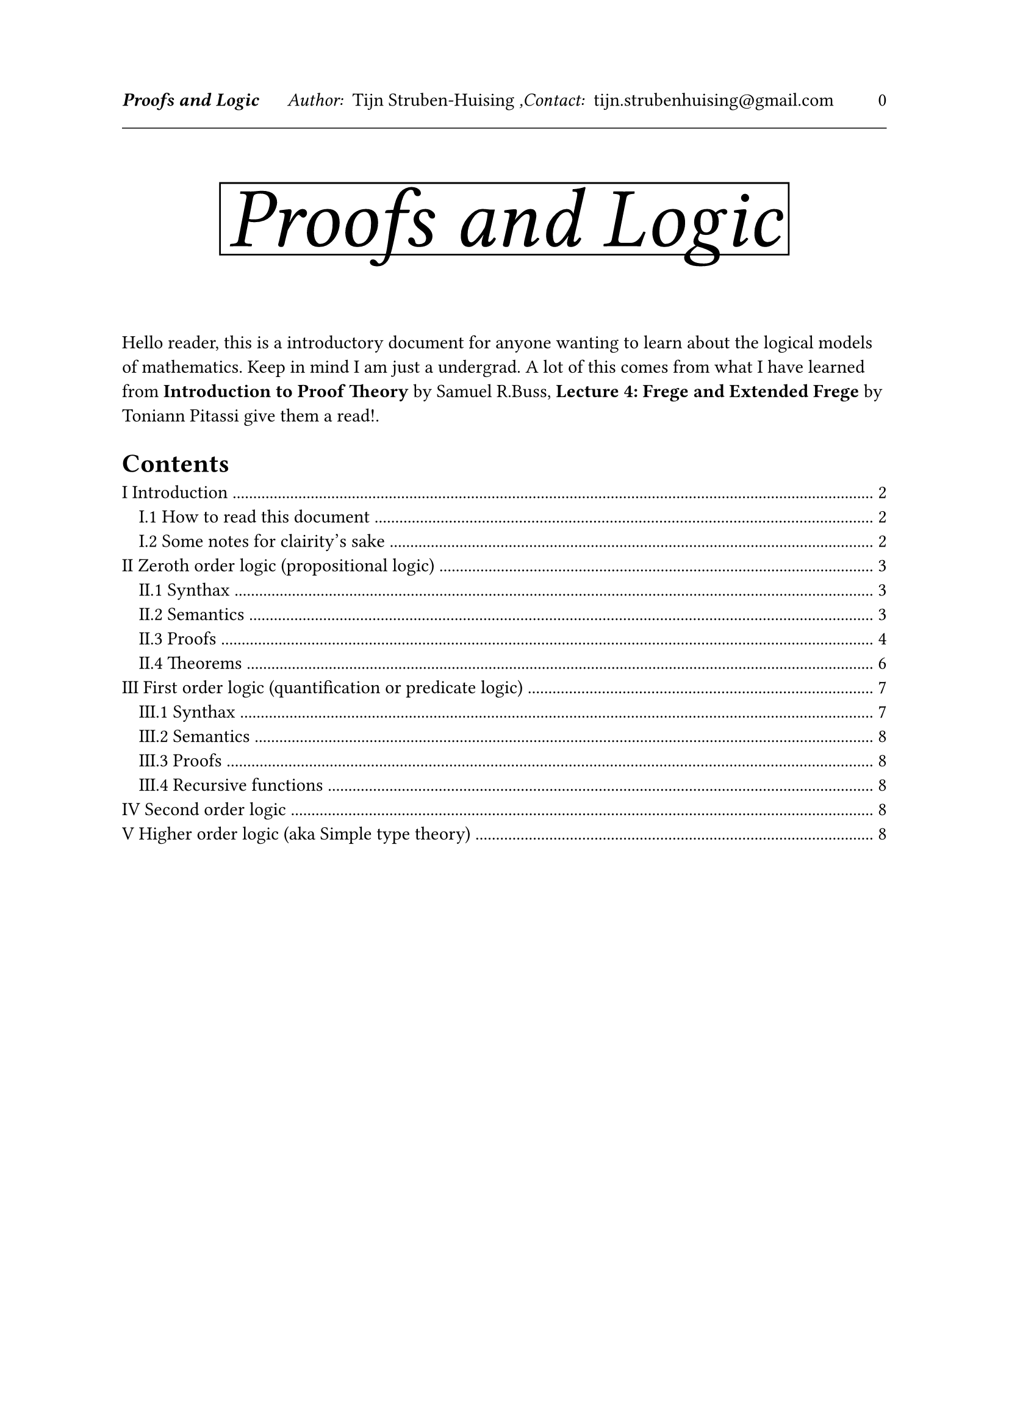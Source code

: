 

#let tDocument(
  title:[Title],
  authors:[Tijn Struben-Huising],
  authors_intro:"Author: ",
  contacts:[tijn.strubenhuising\@gmail.com],
  contacts_intro:",Contact: ",
  abstract:[],
  contents:[]

) = [


#set page(  
  

  margin: (top: 1.5in, bottom: 1.1in, x: 1in),




  header: [
    #v(100%)
    #text(style:"italic",weight: "bold",)[#title]
    #h(0.5cm) 
    #text(style:"italic")[#authors_intro] 
    #authors
    #text(style:"italic")[#contacts_intro] 
    #contacts
    #h(1fr) 
    #(context counter(page).get().first() - 1)
    #line(length: 100%, stroke: 0.5pt)
    #v(1fr)
    
  
  ],


)

#align(center)[
#rect(stroke:(top:black,bottom:black,right:black, left:black))[#text(style:"oblique",size:50pt)[#title]
]
]
\
\


#abstract
#set heading(numbering: "I.1.1")
//#show heading.where(level: 1): it => { pagebreak(weak: true); it }
#outline(indent:10pt,depth: 2)
#pagebreak()


#contents
\

]











#tDocument(title:[Proofs and Logic],abstract:[

Hello reader, this is a introductory document for anyone wanting to learn about the logical models of mathematics. Keep in mind I am just a undergrad. A lot of this comes from what I have learned from *Introduction to Proof Theory* by Samuel R.Buss, *Lecture 4: Frege and Extended Frege* by Toniann Pitassi give them a read!.


],contents:[
= Introduction 

Mathematical theories need to be presented in a formal system, in this chapter we will explore different logics that are used or extended in the foundation of mathematics. Due to their frequent adaptation, the details and naming conventions are not what's important but the structure and workings.
We will mainly be going over defintions and concepts, but some fun theorems will be presented.

== How to read this document

In the following 3 chapters, we will go over propositional logic, first order logic and higher order logic, exploring each in the same way;
+ First, we will go over the Synthax of the formal language that is associated
+ Then we will look at an interpretation of the Synthax, the Semantics
+ Then we will look at proofs in the domain
+ Finally we might go over some interesting theorems

== Some notes for clairity's sake

This might been covered in previous chapters, however we shall ensure it is said;
Logics are the more general systems that have a synthax (well defined purely linguistic form) a sematic (interpretation) and proofs along with their study.
Formal systems generally base themselves on a logic and provide axioms in the goal of deriving statements, however at it's basis is just a formalisation of whatever we want to study.

#pagebreak()
= Zeroth order logic (propositional logic)

This is the simplest, but also the least powerfull (we can't prove or do much with it) that we will see, it is however interresting especially in computer science (see S.A.T problem).
This logic bases everything on true and false arguments and binairy connectors.

== Synthax 

We define our alphabet as:
- Our variables $V = {p_1, p_2, ...}$ for all natural numbers
- Our constants $tack.b$, and $tack.t$ (these are also seen as propositional connectives of arity 0)
- Our propositional connectives with their arity. Often used ones include: $and$ of arity 2, $or$ of arity 2, $not$ of arity 1, $->$ of arity 2, $<->$ of arity 2. There are many more and we can even build all of them from one but that has to do with the Semantics.
  These are also called logical connectives.
\
We define the set of Formulas as:
- all elements of $V$ are Formulas.
- $tack.b$, and $tack.t$ are Formulas.
- If $A_1..., A_n$ are Formulas and $*$ is a propositional connective or arity n then $*(A_1..., A_n)$ is too.

This creates a tree like structure.\
Here are a couple examples (here they are written in infix notation, $p_1 and p_2$ instead of $and(p_1,p_2)$:\
$p_1 and not p_2$ #h(20pt) $tack.t and p_4$ #h(20pt) $p_2 and not (p_2 or p_1)$

We use the parenthesis for clarity, by convention $not$ has most priority and then $and$, followed by $or$
\
> With $x_1..., x_n$ the variables used in a Formula, the formula is essentially a propositional connective of arity $n$ however we shall reserve that name for the ones defined in our alphabet and call it a $n$ arity relation.

We can define the variables in a formula as :
- $"Var"(tack.b) = emptyset$ and $"Var"(tack.t) = emptyset$
- $"Var"(p_k) = {p_k}$
- $"Var"(*(x_1..., x_n)) = "Var"(x_1) union ... union "Var"(x_n)$

== Semantics

Here we will offer an interpretation of a formula.
We define true and false written $T, F$.
We call a truth assigment $tau$ a function $V arrow.r {T,F}$, which we can limit to be from the variables used in a certain formula ($"Var"(A)$) instead of all of $V$, this gives us the advantage of having a finite set of variables.


We then extend the value of our truth assigment $accent(tau,~)$ for any Formula by
Let $A$ be a fomula
- If $A = p_n$, $accent(tau,~)(A) = tau(p_n)$
- If $A = *(p_1..., p_n)$, a propositional connective of arity $n$ we define $accent(tau,~)(A) = accent(*,~)(accent(tau,~)(p_1)..., accent(tau,~)(p_n))$ with $accent(*,~)$ as defined bellow, in what is called a truth table.
#pagebreak(weak: true)
#grid(columns:(1fr,1fr,auto),
[
#table(columns: (auto,auto,auto,auto,auto,auto),stroke:none,
[$A$],[$B$],[$and$],[$or$],[$->$],[$<->$],table.hline(start: 0,stroke: 0.6pt),
[$F$],[$F$],[$F$],[$F$],[$T$],[$T$],
[$F$],[$T$],[$F$],[$T$],[$T$],[$F$],
[$T$],[$F$],[$F$],[$T$],[$F$],[$F$],
[$T$],[$T$],[$T$],[$T$],[$T$],[$T$]
)]
,

table(columns: (auto,auto),stroke:none,
[$A$],[$not A$],table.hline(start: 0,stroke: 0.6pt),
[$F$],[$T$],
[$T$],[$F$]
),

table(columns: (auto,auto),stroke:none,
[$tack.b$],[$tack.t$],table.hline(start: 0,stroke: 0.6pt),
[$T$],[$F$])
)

We say $accent(tau,~)$ satisfies a Formula $A$ if $accent(tau,~)(A)$ is true ($T$).
We say $A$ is satisfiable if there exists such a truth assigment, that truth assigment is called a model for $A$.
We say $Gamma$, a set of Formulas is satisfiable if there exists such a truth assigment that satisfies all of its elements.
We say $A$ is a tautology if every truth assigment satisfies $A$ we write $tack.double A$.
We say $Gamma$ tautologically implies $A$ if for every truth assigment that satisfies $Gamma$, it satisfies $A$, we then write $Gamma tack.double A$.
Notice that if $p_n in.not "Var"(A)$ then $accent(tau,~)(A)$ is independant of $accent(tau,~)(p_n)$.

#underline[Note on functional completeness]: We say a set of logical connectives is functionnaly complete if we can build every truth table with them. ${->, and, or, not, <->}$ is functionaly complete, in fact we can limit ourselves to a single connective: nand ($a,b: not (a and b)$) or a nor ($a,b: not (a or b)$).

#table(columns: (auto,auto,auto,auto),stroke:none,
[$A$],[$B$],[$accent(and,-)"(nand)"$],[$accent(or,-)"(nor)"$],table.hline(start: 0,stroke: 0.6pt),
[$F$],[$F$],[$T$],[$T$],
[$F$],[$T$],[$T$],[$F$],
[$T$],[$F$],[$T$],[$F$],
[$T$],[$T$],[$F$],[$F$]
)

== Proofs

Say we have a Formula $A$ using the variables $p_1..., p_n$ to figure out if it is a tautology, we can just test out all possibilities on say a computer. Thats "just" $2^n$ possibilities, sometimes acceptable. However, not only does it quickly get out of hand, we will also learn a method that will help us furter on, when we extend it to higher orders of logic. Proofs.

Here we will introduce some methods of prooving that we can show are both #underline[complete] (if it's a tautology we can proove it) and #underline[sound] (if it verifies the proof it's a tautology).
\
Proof theory studies how these systems interact, if they can prove the same things and the relation between the size of the proofs.

=== Substitutions, sequents, axioms and inference rules

In order to prepare for proofs we'll define some notions first.\
With $P$ and $Q$ formulas and $p$ a variable, we define the substitution of $p$ with $Q$ within $P$ ($P[Q"/"p]$) as:
- If $P = p_k in V$, $P[Q"/"p]$ is $Q$ if $p_k$ is $p$ else $p_k$
- If $P = *(x_1..., x_n)$, $P[Q"/"p]$ is $*(x_1[Q"/"p]..., x_n[Q"/"p])$
For example $(not p_1 and (p_2 or p_1))[(p_3 or p_1)"/"x]$ is $(not (p_3 or p_1) and (p_2 or (p_3 or p_1)))$
\
\
Inference rules are descriptions of how we will pass from one formula to another, written under the form $(P_1..., P_n)/accent(P,~)$  with $P_1..., P_n$ and $accent(P,~)$ formulas where the top formulas are previously deduced formulas and the bottom one is the one deduced. One famous example (probably the most used) is _modus ponens_ $(P_1, P_1 -> P_2)/P_2$. In proofs these are used to pass from one line to another.\
Axioms are a little different, they are used along with inference rules, they are formulas, along with all of their possible substitutions, for example $(phi and psi) -> phi$ where $phi$ and $psi$ denote all possible formulas. These are used within inference rules within the proof.\

For example with modus ponens as the only inference rule and $not (p_1 and p_2) -> not p_1 or not p_2$, $not not p_1 or p_2 -> p_1 or p_2$ and $not (p_1 and not p_1)$ as our axioms, we can show the law of excluded middle ($p_1 or not p_1$).
+ $not (p_1 and not p_1)$ (axiom 3)
+ $not not p_1 or not p_1$ (first line + axiom 1 + modus ponens)
+ $not not p_1 or not p_1 -> p_1 or not p_1$ (axiom 2)
+ $p_1 or not p_1$ (last two lines + modus ponens)
\
Finaly, sequents are a little like a mix between both, they are the main element in a different type of proof system called sequent calculus. They have both roles, they express things that are true $p -> p$ while also giving us a way to pass between lines of the proof.\
They have a very specific form, to write them we use a character that means "implies" called the sequent arrow, but for clarity reasons is syntaxicaly different then our logical connective $->$, it is often $tack$ or $supset$, here we will use $tack$. Sequents are under the form $P_1..., P_n tack accent(P_1,~)..., accent(P_k,~)$ which should be interpreted as $P_1 and ... and P_n -> accent(P_1,~) or ... or accent(P_k,~)$. $P_1..., P_n$ are called the antecedent and $accent(P_1,~)..., accent(P_k,~)$ is called the succedent, they are both sedents. In sequent calculus the inference rules are all under the form of $Gamma / Delta$ where $Gamma$ and $Delta$ are sequents. For example:\
$ ()/(p_1 -> p_1) #h(20pt) (p_1..., p_k -> accent(p,~)_1..., accent(p,~)_n)/(p_1..., p_k, p_(k+1) -> accent(p,~)_1..., accent(p,~)_n) $
There are also several ways to look at the sedents, such as in the form of a set of formulas, in that sense the rules of exchange ($(...,a,b,...->c)/(...,b,a,... -> c)$) are natural, while in other perspectives, they may be presented as inference rules, furthermore there may be several ways to express things like $...,a,b,...$ such as $...,A,B...$ where $A$ and $B$ are every possible formula, or $Gamma, a, b, Delta$ where $Gamma$ and $Delta$ are cedents (our cedent $Delta,a,b,Gamma$ would then be $Delta union {a,b} union Delta$).
=== Frege and Hilbert style proof system

Frege and Hilbert style proofs are general categories of systems that share usefull properties, Frege sytems are a subset of Hilbert systems, however these systems are equivalent in what they can prove, the difference is mainly minimalism compared to readability.
\
Frege systems use axioms and 
#underline[Defintion]: 
A frege style prooving system consists of a finite set of inference rules under the form $(p_1..., p_n)/accent(p,~)$, and a set of functionaly complete logical connectives, where proofs created by applying the rules of deduction with any substitutions is a sound and implicationally complete system.
\
This might seem a little vague, let's look at some examples.

=== Hilbert style

In Hilbert style proofs, there are a set of axioms under the form $ (P_1(p_1..., p_n)..., P_k(p_1..., p_n) )/accent(P(p_1...,p_n),~) $ With $P_1..., P_k, accent(P,~)$ formulas of arity $n$.
Then each step in the proof is a line written from previous lines, by substituting the axioms.

For example :$ x_1 / (x_1 or x_2), (x_1 or x_1)/x_1, (x_1 or (x_2 or x_3))/((x_1 or x_2) or x_3),(x_1 or x_2, not x_1 or x_3)/(x_2 or x_3), ()/(x_1 or not x_1) $

#underline[Example Proof]: We will show the law of excluded middle ($p or not p$) from the following inference rules :
$ a) ()/(not (p_1 and not p_1)), b) (not (p_1 and p_2))/ (not p_1 or not p_2), c) (not not p_1)/p_1, d) (not not p_1 or p_2)/(p_1 or p_2), e) (p_1 or p_2)/(p_2 or p_1) $
Followed by a couple more to make the system complete. A proof is as follows (what is in [] is not part of the proof, just explanation):
+ $not (p_1 and not p_1)$ [using axiom $a)$]
+ $not p_1 or not not p_1$ [using line 1), and axiom $b)$ by substituting $p_2$ with $not p_1$]
+ $not not p_1 or not p_1$ [using line 2) and axiom $e)$ substituting $p_1$ with $not p_1$ and $p_2$ with $not not p_1$]
+ $p_1 or not p_1$ [using line 3) and axiom $d)$ substituting $p_2$ with $not p_1$]

Axioms need not be used, for example $c)$.

#underline[_Modus Ponens_]: We will point out a very used rule, _modus ponens_ that states $(p_1, p_1 -> p_2)/p_2$.



=== Gentzen style (or PK sequent calculus)
Gentzen style is a little diffrent to Hilbert, it is a tree like structure of sequents.



== Theorems


=== Canonical form
This is a way to normalise formulas, in order to simplify encoding for solving with computers (or without).

#underline[minterm]: Is a conjunction ($and$) of $n$ variables such that for each variable $x_k$ in $x_1..., x_n$, $x_k$ or $not x_k$ is used. For example $x_1 and x_2 and not x_3 and x_4$ (aka a product term in which each variable appears once)\
#underline[maxterm]: Is a disjuction ($or$) of $n$ variables such that for each variable $x_k$ in $x_1..., x_n$, $x_k$ or $not x_k$ is used. For example $x_1 or x_2 or not x_3 or x_4$ (aka a sum term in which each variable appears once)\
#underline[minterm canonical form (SoP (or sum of products))]: Is a sum term of minterms.\
#underline[maxterm canonical form (PoS (or product of sums))]: Is a product term of maxterms.\

Each formula of arity $n$ as an equivalent maxterm and minterm of arity $n$.

=== SAT Problem (Satisfiability)

The SAT problem is, given a formula of arity n, can we find an interpretation that satisfies it. This is NP complete. It is interesting to note for historical reasons that this is the first reference (or at least first proof of) and NP complete problem.





#pagebreak()
= First order logic (quantification or predicate logic)

This is one of the most frequent logic systems and incredibly powerfull, it remains complete and sound but it is much more flexible than zeroth order logic. It can also be seen as an extension based on quantification.

== Synthax

Our alphabet consists of:
- logical symbols
  - variables $p_1, p_2, ...$ indexed by $NN^*$
  - logical connectives from zeroth order logic (a functionally complete set)
  - the qantifiers: $forall$ and $exists$
  - an optional $=$ symbol

- non-logical symbols
  - predicate (aka relation) symbols, for each arity n there are an infinity indexed by $NN^*$: $R_1^n, R_2^n, ...$
  - function symbols, for each arity n there are an infinity indexed by $NN^*$: $f_1^n, f_2^n, ...$, note that functions of arity $0$ are called constants
\
We define
- Terms:
  - all variables are terms
  - if $f_k^n$ is an $n$ arity function and $t_1,... t_n$ are terms $f_k^n(t_1,... t_n)$ is a term
- Formulas (aka well formed formulas)
  - if $P_k^n$ is an $n$ arity relation and $t_1,... t_n$ are terms $P_k^n(t_1,... t_n)$ is a formula
  - if using $=$ and $t_1, t_2$ are terms then $t_1 = t_2$ is a formula
  - if $*$ is an $n$ arity logical connecive and $alpha_1,... alpha_n$ are formulas then $*(alpha_1,... alpha_n)$ is a formula (though oft in infix notation)
  - if $phi$ is a formula and $x$ is a variable then $forall x . phi$ and $exists x . phi$ are formulas (the . is oft ommited or parenthesis are used)
\
For example, in peano arithmetic, we have two functions, $S$, the successor function of arity $1$, and $0$ of arity $0$.
In ZF we have $in$ as a relation.
It is important to note that the notion of funciton and relation here is one level above the objects in the universe, we might not be able to construct the sets of all sets but we can construct a relation over all sets without a problem.
Note also that functions can be built as relations with the added axiom that there is at most one (from the point of view of $=$) second value for all first values.

=== Free and bound variables:
For substitutions within a formula we first define free and bound variables inductively. It must be noted that 

#underline[Free variables]:
- $"Free"(p_n) = {p_n}$
- $"Free"(tack.b) = emptyset$ and $"Free"(tack.t) = emptyset$
- $"Free"(*(x_1,... x_n)) = "Free"(x_1) union ... union "Free"(x_n)$
- $"Free"(forall p P) = "Free"(P)\\{p}$ and $"Free"(exists p P) = "Free"(P)\\{p}$

#underline[Bound variables]:
- $"Bound"(p_n) = emptyset$
- $"Bound"(tack.b) = emptyset$ and $"Bound"(tack.t) = emptyset$
- $"Bound"(*(x_1,... x_n)) = "Bound"(x_1) union ... union "Bound"(x_n)$
- $"Bound"(forall p P) = "Bound"(P) union {p}$ and $"Bound"(exists p P) = "Bound"(P) union {p}$


== Semantics

Next we will define an interpretation for out logic. We define the (nonempty) universe $Omega$ the set of all objects we work on, for each function of arity $n$ used we define a function from $Omega^n$ to $Omega$, and for each relation symbol of arity $n$ we define a relation over $Omega$ (a subset of $Omega^n$). We also define truth tables for our logical connectives.\
Please note that the $=$ symbol is usualy considered equality over the universe, however there is an alternative definition as a relation with the following axioms:
- Reflexivity: $forall x . x = x$
- Symmetry: $forall x forall y . x = y <-> y = x$
- Transitivity: $forall x forall y forall z . x = y and y = z -> x = z$
- Substitution: with $R$ a $n$ arity relation $forall x_1 ... forall x_n forall y_1 ... forall y_n . x_1 = y_1 and ... and x_n = y_n -> (R(x_1..., x_n) <-> R(y_1..., y_n))$ and with $f$ a $n$ arity function $forall x_1 ... forall x_n forall y_1 ... forall y_n . x_1 = y_1 and ... and x_n = y_n -> (f(x_1..., x_n) = f(y_1..., y_n))$.
Furthermore constants like $tack.b$ or $tack.t$ can be represented by a function of arity $0$.
\
We can now define the truth function of formulas for first order logic, inductively much like prepositional logic.
- With $R$ a $n$ arity relation and $t_1..., t_n$ terms then $tau(R(t_1..., t_n))$ is True if $(t_1..., t_n)$ is in the set associated to $P$ else False.
- With $*$ a $n$ arity logical connective we do as prepositional logic
- With $P$ a formula, $forall p . P$ is True if $tau(P)$ is true for $p$ taking any possible value in $Omega$ else false, and $exists p . P$ is true if there exists a value in $Omega$ $p$ could take such that $tau(P)$ is True, else False

== Proofs
Proofs in first order logic are usually extended versions of prepositional logic with the addition of axioms handling $forall$ and $exists$ such as:
$ P(p_1) -> exists p_2 P(p_2), #h(20pt) forall p_1 P(p_1) -> P(p_2) $ 
 
== Recursive functions

= Second order logic

This will be added later on

= Higher order logic (aka Simple type theory)

This will be added later or in the typw theory segment

])